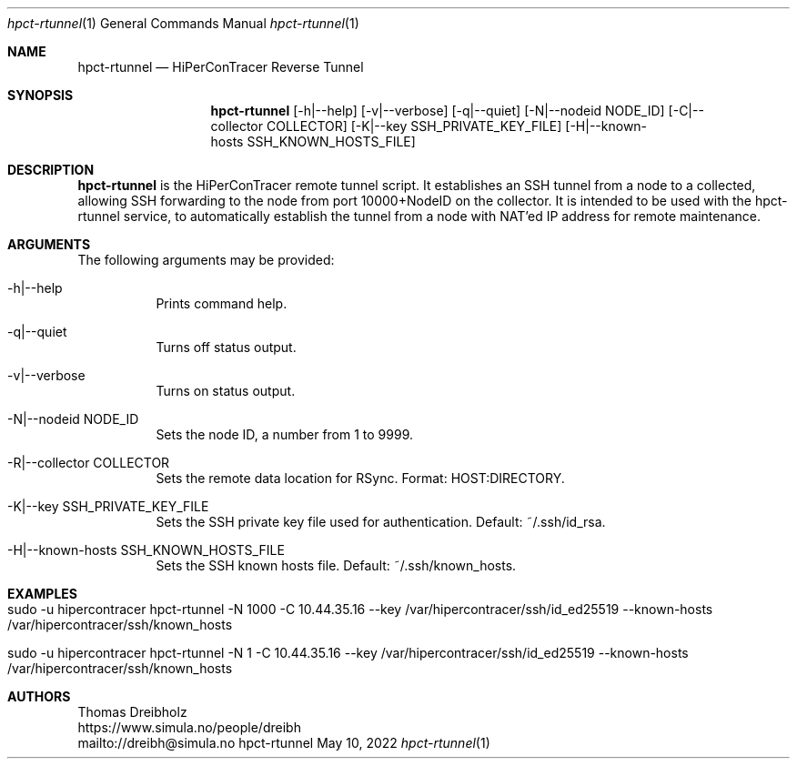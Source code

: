.\" ========================================================================
.\"    _   _ _ ____            ____          _____
.\"   | | | (_)  _ \ ___ _ __ / ___|___  _ _|_   _| __ __ _  ___ ___ _ __
.\"   | |_| | | |_) / _ \ '__| |   / _ \| '_ \| || '__/ _` |/ __/ _ \ '__|
.\"   |  _  | |  __/  __/ |  | |__| (_) | | | | || | | (_| | (_|  __/ |
.\"   |_| |_|_|_|   \___|_|   \____\___/|_| |_|_||_|  \__,_|\___\___|_|
.\"
.\"      ---  High-Performance Connectivity Tracer (HiPerConTracer)  ---
.\"                https://www.nntb.no/~dreibh/hipercontracer/
.\" ========================================================================
.\"
.\" High-Performance Connectivity Tracer (HiPerConTracer)
.\" Copyright (C) 2015-2025 by Thomas Dreibholz
.\"
.\" This program is free software: you can redistribute it and/or modify
.\" it under the terms of the GNU General Public License as published by
.\" the Free Software Foundation, either version 3 of the License, or
.\" (at your option) any later version.
.\"
.\" This program is distributed in the hope that it will be useful,
.\" but WITHOUT ANY WARRANTY; without even the implied warranty of
.\" MERCHANTABILITY or FITNESS FOR A PARTICULAR PURPOSE.  See the
.\" GNU General Public License for more details.
.\"
.\" You should have received a copy of the GNU General Public License
.\" along with this program.  If not, see <http://www.gnu.org/licenses/>.
.\"
.\" Contact: dreibh@simula.no
.\"
.\" ###### Setup ############################################################
.Dd May 10, 2022
.Dt hpct-rtunnel 1
.Os hpct-rtunnel
.\" ###### Name #############################################################
.Sh NAME
.Nm hpct-rtunnel
.Nd HiPerConTracer Reverse Tunnel
.\" ###### Synopsis #########################################################
.Sh SYNOPSIS
.Nm hpct-rtunnel
.Op \-h|\-\-help
.Op \-v|\-\-verbose
.Op \-q|\-\-quiet
.Op \-N|\-\-nodeid NODE_ID
.Op \-C|\-\-collector COLLECTOR
.Op \-K|\-\-key SSH_PRIVATE_KEY_FILE
.Op \-H|\-\-known-hosts SSH_KNOWN_HOSTS_FILE
.\" ###### Description ######################################################
.Sh DESCRIPTION
.Nm hpct-rtunnel
is the HiPerConTracer remote tunnel script. It establishes an
SSH tunnel from a node to a collected, allowing SSH forwarding to the node
from port 10000+NodeID on the collector. It is intended to be used with the
hpct-rtunnel service, to automatically establish the tunnel from a node with
NAT'ed IP address for remote maintenance.
.Pp
.\" ###### Arguments ########################################################
.Sh ARGUMENTS
The following arguments may be provided:
.Bl -tag -width indent
.\" .It \-O|\--option
.\" Enter description here!
.It \-h|\-\-help
Prints command help.
.It \-q|\--quiet
Turns off status output.
.It \-v|\--verbose
Turns on status output.
.It \-N|\-\-nodeid NODE_ID
Sets the node ID, a number from 1 to 9999.
.It \-R|\-\-collector COLLECTOR
Sets the remote data location for RSync. Format: HOST:DIRECTORY.
.It \-K|\-\-key SSH_PRIVATE_KEY_FILE
Sets the SSH private key file used for authentication. Default: ~/.ssh/id_rsa.
.It \-H|\-\-known-hosts SSH_KNOWN_HOSTS_FILE
Sets the SSH known hosts file. Default: ~/.ssh/known_hosts.
.El
.\" ###### Examples #########################################################
.Sh EXAMPLES
.Bl -tag -width indent
.It sudo -u hipercontracer   hpct-rtunnel -N 1000 -C 10.44.35.16 --key /var/hipercontracer/ssh/id_ed25519 --known-hosts /var/hipercontracer/ssh/known_hosts
.It sudo -u hipercontracer   hpct-rtunnel -N 1 -C 10.44.35.16 --key /var/hipercontracer/ssh/id_ed25519 --known-hosts /var/hipercontracer/ssh/known_hosts
.El
.\" ###### Authors ##########################################################
.Sh AUTHORS
Thomas Dreibholz
.br
https://www.simula.no/people/dreibh
.br
mailto://dreibh@simula.no
.br
